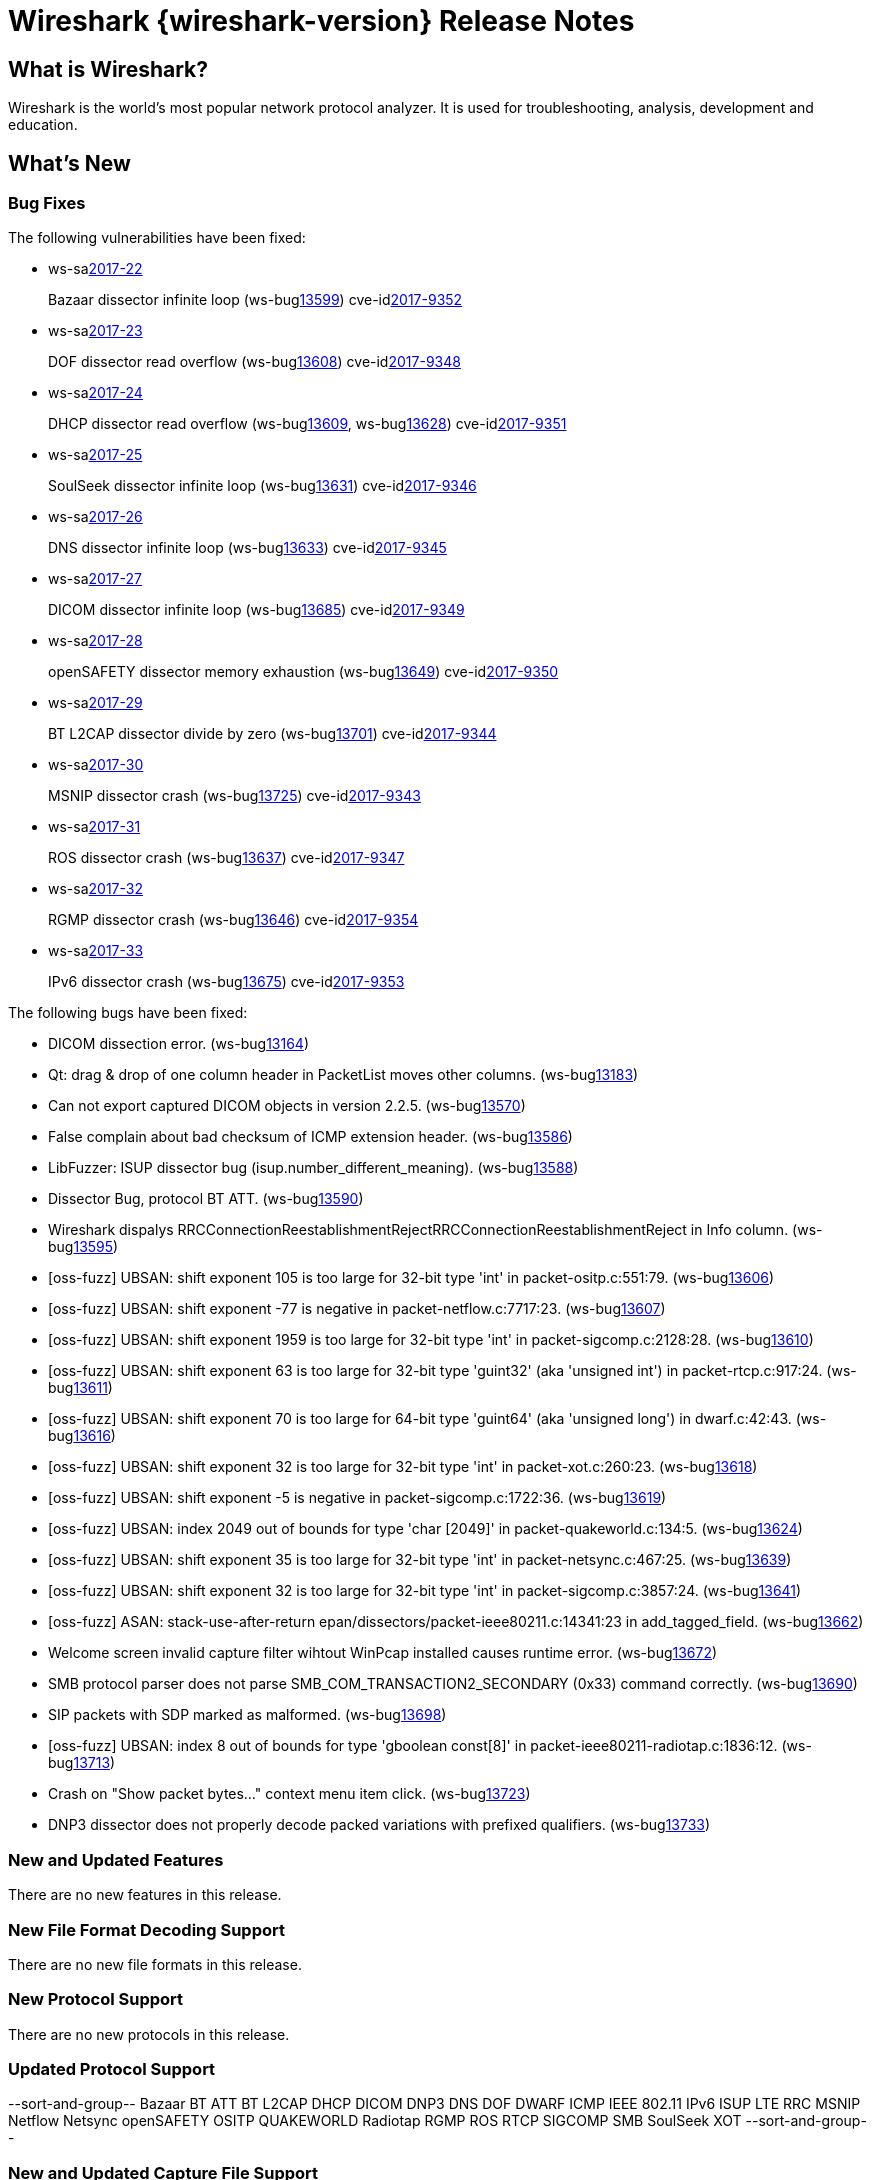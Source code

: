 = Wireshark {wireshark-version} Release Notes
// AsciiDoc quick reference: http://powerman.name/doc/asciidoc

== What is Wireshark?

Wireshark is the world's most popular network protocol analyzer. It is
used for troubleshooting, analysis, development and education.

== What's New

=== Bug Fixes

The following vulnerabilities have been fixed:

* ws-salink:2017-22[]
+
Bazaar dissector infinite loop
(ws-buglink:13599[])
cve-idlink:2017-9352[]
// Fixed in master: afb4de3
// Fixed in master-2.2: d8d7690
// Fixed in master-2.0: 8c5e0ce

* ws-salink:2017-23[]
+
DOF dissector read overflow
(ws-buglink:13608[])
cve-idlink:2017-9348[]
// Fixed in master: 6fdf8eb
// Fixed in master-2.2: 7fe55f9
// Fixed in master-2.0: n/a

* ws-salink:2017-24[]
+
DHCP dissector read overflow
(ws-buglink:13609[], ws-buglink:13628[])
cve-idlink:2017-9351[]
// Fixed in master: 508bec7
// Fixed in master-2.2: 5673298
// Fixed in master-2.0: a6e033c

* ws-salink:2017-25[]
+
SoulSeek dissector infinite loop
(ws-buglink:13631[])
cve-idlink:2017-9346[]
// Fixed in master: 7eab596
// Fixed in master-2.2: 8525318
// Fixed in master-2.0: 6c0bd15

* ws-salink:2017-26[]
+
DNS dissector infinite loop
(ws-buglink:13633[])
cve-idlink:2017-9345[]
// Fixed in master: 129bdb5
// Fixed in master-2.2: f6408d6
// Fixed in master-2.0: e280c9b

* ws-salink:2017-27[]
+
DICOM dissector infinite loop
(ws-buglink:13685[])
cve-idlink:2017-9349[]
// Fixed in master: 538abdf
// Fixed in master-2.2: cb1b649
// Fixed in master-2.0: 3af3aca

* ws-salink:2017-28[]
+
openSAFETY dissector memory exhaustion
(ws-buglink:13649[])
cve-idlink:2017-9350[]
// Fixed in master: f643169
// Fixed in master-2.2: 3ce1ba9
// Fixed in master-2.0: dbc7cb0

* ws-salink:2017-29[]
+
BT L2CAP dissector divide by zero
(ws-buglink:13701[])
cve-idlink:2017-9344[]
// Fixed in master: d566531
// Fixed in master-2.2: 330bcb5
// Fixed in master-2.0: 6308ae0

// NPE
* ws-salink:2017-30[]
+
MSNIP dissector crash
(ws-buglink:13725[])
cve-idlink:2017-9343[]
// Fixed in master: b2923e9
// Fixed in master-2.2: 2755632
// Fixed in master-2.0: 7c39a77

// NPE via g_str_hash
* ws-salink:2017-31[]
+
ROS dissector crash
(ws-buglink:13637[])
cve-idlink:2017-9347[]
// Fixed in master: c70d2ec
// Fixed in master-2.2: 278e52f
// Fixed in master-2.0: n/a

// NPE, same as MSNIP
* ws-salink:2017-32[]
+
RGMP dissector crash
(ws-buglink:13646[])
cve-idlink:2017-9354[]
// Fixed in master: 3f7f131
// Fixed in master-2.2: 5debcf5
// Fixed in master-2.0: 3a77395

// NPE, similar to NSIP
* ws-salink:2017-33[]
+
IPv6 dissector crash
(ws-buglink:13675[])
cve-idlink:2017-9353[]
// Fixed in master: 0e53c85
// Fixed in master-2.2: 40b2d47
// Fixed in master-2.0: n/a


The following bugs have been fixed:

//* ws-buglink:5000[]
//* ws-buglink:6000[Wireshark bug]
//* cve-idlink:2014-2486[]
//* Wireshark accepted your prom invitation then cancelled at the last minute. (ws-buglink:0000[])
// cp /dev/null /tmp/buglist.txt ; for bugnumber in `git log --stat v2.2.7rc0..| grep ' Bug:' | cut -f2 -d: | sort -n -u ` ; do gen-bugnote $bugnumber; pbpaste >> /tmp/buglist.txt; done

* DICOM dissection error. (ws-buglink:13164[])

* Qt: drag & drop of one column header in PacketList moves other columns. (ws-buglink:13183[])

* Can not export captured DICOM objects in version 2.2.5. (ws-buglink:13570[])

* False complain about bad checksum of ICMP extension header. (ws-buglink:13586[])

// No CVE
* LibFuzzer: ISUP dissector bug (isup.number_different_meaning). (ws-buglink:13588[])

* Dissector Bug, protocol BT ATT. (ws-buglink:13590[])

* Wireshark dispalys RRCConnectionReestablishmentRejectRRCConnectionReestablishmentReject in Info column. (ws-buglink:13595[])

// No CVE
* [oss-fuzz] UBSAN: shift exponent 105 is too large for 32-bit type 'int' in packet-ositp.c:551:79. (ws-buglink:13606[])

// No CVE
* [oss-fuzz] UBSAN: shift exponent -77 is negative in packet-netflow.c:7717:23. (ws-buglink:13607[])

// No CVE
* [oss-fuzz] UBSAN: shift exponent 1959 is too large for 32-bit type 'int' in packet-sigcomp.c:2128:28. (ws-buglink:13610[])

// No CVE
* [oss-fuzz] UBSAN: shift exponent 63 is too large for 32-bit type 'guint32' (aka 'unsigned int') in packet-rtcp.c:917:24. (ws-buglink:13611[])

// No CVE
* [oss-fuzz] UBSAN: shift exponent 70 is too large for 64-bit type 'guint64' (aka 'unsigned long') in dwarf.c:42:43. (ws-buglink:13616[])

// No CVE
* [oss-fuzz] UBSAN: shift exponent 32 is too large for 32-bit type 'int' in packet-xot.c:260:23. (ws-buglink:13618[])

// No CVE
* [oss-fuzz] UBSAN: shift exponent -5 is negative in packet-sigcomp.c:1722:36. (ws-buglink:13619[])

// No CVE despite buffer read?
* [oss-fuzz] UBSAN: index 2049 out of bounds for type 'char [2049]' in packet-quakeworld.c:134:5. (ws-buglink:13624[])

// No CVE
* [oss-fuzz] UBSAN: shift exponent 35 is too large for 32-bit type 'int' in packet-netsync.c:467:25. (ws-buglink:13639[])

// No CVE
* [oss-fuzz] UBSAN: shift exponent 32 is too large for 32-bit type 'int' in packet-sigcomp.c:3857:24. (ws-buglink:13641[])

// No CVE despite stack read
* [oss-fuzz] ASAN: stack-use-after-return epan/dissectors/packet-ieee80211.c:14341:23 in add_tagged_field. (ws-buglink:13662[])

* Welcome screen invalid capture filter wihtout WinPcap installed causes runtime error. (ws-buglink:13672[])

* SMB protocol parser does not parse SMB_COM_TRANSACTION2_SECONDARY (0x33) command correctly. (ws-buglink:13690[])

* SIP packets with SDP marked as malformed. (ws-buglink:13698[])

// No CVE despite buffer read
* [oss-fuzz] UBSAN: index 8 out of bounds for type 'gboolean const[8]' in packet-ieee80211-radiotap.c:1836:12. (ws-buglink:13713[])

* Crash on "Show packet bytes..." context menu item click. (ws-buglink:13723[])

* DNP3 dissector does not properly decode packed variations with prefixed qualifiers. (ws-buglink:13733[])


=== New and Updated Features

There are no new features in this release.

//=== Removed Dissectors

=== New File Format Decoding Support

There are no new file formats in this release.

=== New Protocol Support

There are no new protocols in this release.

=== Updated Protocol Support

--sort-and-group--
Bazaar
BT ATT
BT L2CAP
DHCP
DICOM
DNP3
DNS
DOF
DWARF
ICMP
IEEE 802.11
IPv6
ISUP
LTE RRC
MSNIP
Netflow
Netsync
openSAFETY
OSITP
QUAKEWORLD
Radiotap
RGMP
ROS
RTCP
SIGCOMP
SMB
SoulSeek
XOT
--sort-and-group--

=== New and Updated Capture File Support

There is no new or updated capture file support in this release.
//--sort-and-group--
//--sort-and-group--

=== New and Updated Capture Interfaces support

There are no new or updated capture interfaces supported in this release.

=== Major API Changes

There are no major API changes in this release.

== Getting Wireshark

Wireshark source code and installation packages are available from
https://www.wireshark.org/download.html.

=== Vendor-supplied Packages

Most Linux and Unix vendors supply their own Wireshark packages. You can
usually install or upgrade Wireshark using the package management system
specific to that platform. A list of third-party packages can be found
on the https://www.wireshark.org/download.html#thirdparty[download page]
on the Wireshark web site.

== File Locations

Wireshark and TShark look in several different locations for preference
files, plugins, SNMP MIBS, and RADIUS dictionaries. These locations vary
from platform to platform. You can use About→Folders to find the default
locations on your system.

== Known Problems

Dumpcap might not quit if Wireshark or TShark crashes.
(ws-buglink:1419[])

The BER dissector might infinitely loop.
(ws-buglink:1516[])

Capture filters aren't applied when capturing from named pipes.
(ws-buglink:1814[])

Filtering tshark captures with read filters (-R) no longer works.
(ws-buglink:2234[])

Application crash when changing real-time option.
(ws-buglink:4035[])

Wireshark and TShark will display incorrect delta times in some cases.
(ws-buglink:4985[])

Wireshark should let you work with multiple capture files. (ws-buglink:10488[])

Dell Backup and Recovery (DBAR) makes many Windows applications crash,
including Wireshark. (ws-buglink:12036[])

== Getting Help

Community support is available on https://ask.wireshark.org/[Wireshark's
Q&A site] and on the wireshark-users mailing list. Subscription
information and archives for all of Wireshark's mailing lists can be
found on https://www.wireshark.org/lists/[the web site].

Official Wireshark training and certification are available from
http://www.wiresharktraining.com/[Wireshark University].

== Frequently Asked Questions

A complete FAQ is available on the
https://www.wireshark.org/faq.html[Wireshark web site].
